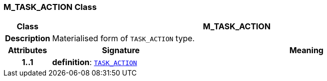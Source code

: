=== M_TASK_ACTION Class

[cols="^1,3,5"]
|===
h|*Class*
2+^h|*M_TASK_ACTION*

h|*Description*
2+a|Materialised form of `TASK_ACTION` type.

h|*Attributes*
^h|*Signature*
^h|*Meaning*

h|*1..1*
|*definition*: `<<_task_action_class,TASK_ACTION>>`
a|
|===
